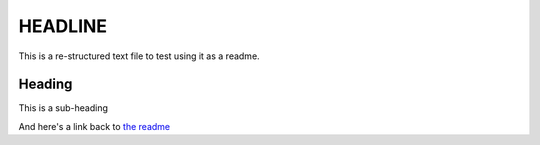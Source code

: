 ========
HEADLINE
========

This is a re-structured text file to test using it as a readme.

Heading
=======
This is a sub-heading

And here's a link back to `the readme <../README.rst>`_
